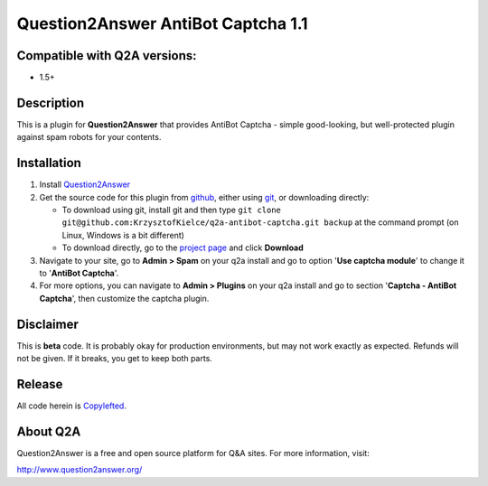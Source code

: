 ===================================
Question2Answer AntiBot Captcha 1.1
===================================
-----------------------------
Compatible with Q2A versions:
-----------------------------
- 1.5+

-----------
Description
-----------
This is a plugin for **Question2Answer** that provides AntiBot Captcha - simple good-looking, but well-protected plugin against spam robots for your contents.


------------
Installation
------------
#. Install Question2Answer_
#. Get the source code for this plugin from github_, either using git_, or downloading directly:

   - To download using git, install git and then type 
     ``git clone git@github.com:KrzysztofKielce/q2a-antibot-captcha.git backup``
     at the command prompt (on Linux, Windows is a bit different)
   - To download directly, go to the `project page`_ and click **Download**

#. Navigate to your site, go to **Admin > Spam** on your q2a install and go to option '**Use captcha module**' to change it to '**AntiBot Captcha**'.
#. For more options, you can navigate to **Admin > Plugins** on your q2a install and go to section '**Captcha - AntiBot Captcha**', then customize the captcha plugin.

.. _Question2Answer: http://www.question2answer.org/install.php
.. _git: http://git-scm.com/
.. _github:
.. _project page: https://github.com/KrzysztofKielce/q2a-captcha-antibot


----------
Disclaimer
----------
This is **beta** code.  It is probably okay for production environments, but may not work exactly as expected.  Refunds will not be given.  If it breaks, you get to keep both parts.

-------
Release
-------
All code herein is Copylefted_.

.. _Copylefted: http://en.wikipedia.org/wiki/Copyleft

---------
About Q2A
---------
Question2Answer is a free and open source platform for Q&A sites. For more information, visit:

http://www.question2answer.org/
